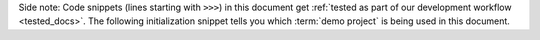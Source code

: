 Side note: Code snippets (lines starting with ``>>>``) in this document get
:ref:`tested as part of our development workflow <tested_docs>`. The following
initialization snippet tells you which :term:`demo project` is being used in
this document.
